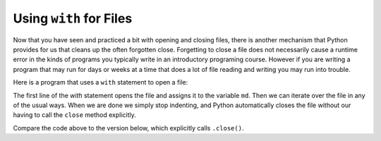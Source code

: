 ..  Copyright (C)  Brad Miller, David Ranum, Jeffrey Elkner, Peter Wentworth, Allen B. Downey, Chris
    Meyers, and Dario Mitchell.  Permission is granted to copy, distribute
    and/or modify this document under the terms of the GNU Free Documentation
    License, Version 1.3 or any later version published by the Free Software
    Foundation; with Invariant Sections being Forward, Prefaces, and
    Contributor List, no Front-Cover Texts, and no Back-Cover Texts.  A copy of
    the license is included in the section entitled "GNU Free Documentation
    License".

.. _with_page:

.. qnum::
   :prefix: files-12-
   :start: 1

Using ``with`` for Files
========================

Now that you have seen and practiced a bit with opening and closing files, there is another mechanism that Python 
provides for us that cleans up the often forgotten close. Forgetting to close a file does not necessarily cause a runtime 
error in the kinds of programs you typically write in an introductory programing course. However if you are writing a 
program that may run for days or weeks at a time that does a lot of file reading and writing you may run into trouble. 

Here is a program that uses a ``with`` statement to open a file:

.. activecode:: ac9_12_1
   :nocodelens:
   :available_files: mydata.txt
   
   with open('mydata.txt', 'r') as md:
       for line in md:
           print(line)
   # continue on with other code          

The first line of the `with` statement opens the file and assigns it to the variable ``md``. Then we can iterate over the file in any of the usual ways. When we are done we simply stop indenting, and Python automatically closes the file without our having to call the ``close`` method explicitly. 

Compare the code above to the version below, which explicitly calls ``.close()``.

.. activecode:: ac9_12_2
   :nocodelens:
   :available_files: mydata.txt
   
   md = open('mydata.txt', 'r')
   for line in md:
       print(line)
   md.close()
   # continue with other code



.. datafile:: mydata.txt

   1 2 3
   4 5 6
